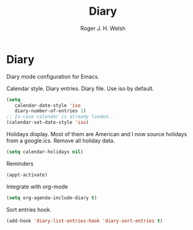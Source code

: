 #+TITLE: Diary
#+AUTHOR: Roger J. H. Welsh
#+EMAIL: rjhwelsh@gmail.com
#+PROPERTY: header-args    :results silent
#+STARTUP: content

* Diary
Diary mode configuration for Emacs.

 Calendar style. Diary entries. Diary file.
 Use iso by default.
 #+BEGIN_SRC emacs-lisp
	 (setq
		calendar-date-style 'iso
		diary-number-of-entries 1)
	 ;; In-case calendar is already loaded..
	 (calendar-set-date-style 'iso)
 #+END_SRC

 Holidays display. Most of them are American and I now source holidays from a
 google.ics. Remove all holiday data.
 #+BEGIN_SRC emacs-lisp
 (setq calendar-holidays nil)
 #+END_SRC

 Reminders
 #+BEGIN_SRC emacs-lisp
 (appt-activate)
 #+END_SRC

 Integrate with org-mode
 #+BEGIN_SRC emacs-lisp
 (setq org-agenda-include-diary t)
 #+END_SRC

 Sort entries hook.
 #+BEGIN_SRC emacs-lisp
 (add-hook 'diary-list-entries-hook 'diary-sort-entries t)
 #+END_SRC
